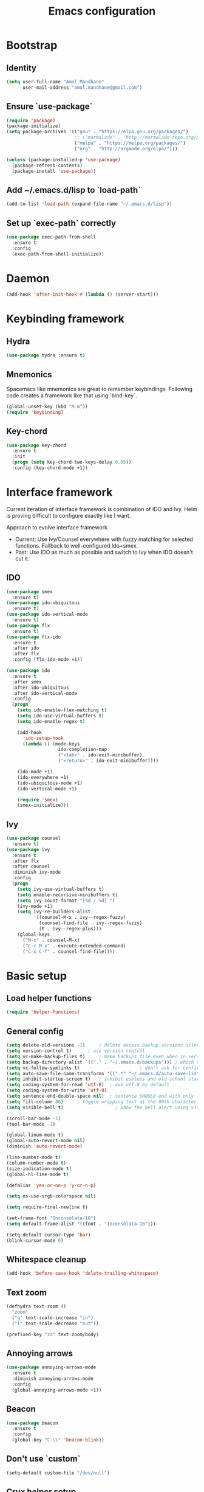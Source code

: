 #+TITLE: Emacs configuration

* Bootstrap
** Identity

#+BEGIN_SRC emacs-lisp
(setq user-full-name "Amol Mandhane"
      user-mail-address "amol.mandhane@gmail.com")
#+END_SRC

** Ensure `use-package`
#+BEGIN_SRC emacs-lisp
(require 'package)
(package-initialize)
(setq package-archives '(("gnu" . "https://elpa.gnu.org/packages/")
                         ;; ("marmalade" . "http://marmalade-repo.org/packages/")
                         ("melpa" . "https://melpa.org/packages/")
                         ("org" . "http://orgmode.org/elpa/")))

(unless (package-installed-p 'use-package)
  (package-refresh-contents)
  (package-install 'use-package))
#+END_SRC

** Add ~/.emacs.d/lisp to `load-path`
#+BEGIN_SRC emacs-lisp
(add-to-list 'load-path (expand-file-name "~/.emacs.d/lisp"))
#+END_SRC

** Set up `exec-path` correctly
#+BEGIN_SRC emacs-lisp
  (use-package exec-path-from-shell
    :ensure t
    :config
    (exec-path-from-shell-initialize))
#+END_SRC

* Daemon
#+BEGIN_SRC emacs-lisp
  (add-hook 'after-init-hook #'(lambda () (server-start)))
#+END_SRC
* Keybinding framework
** Hydra
#+BEGIN_SRC emacs-lisp
(use-package hydra :ensure t)
#+END_SRC
** Mnemonics
Spacemacs like mnemonics are great to remember keybindings. Following code
creates a framework like that using `bind-key`.

#+BEGIN_SRC emacs-lisp
(global-unset-key (kbd "M-m"))
(require 'keybinding)
#+END_SRC
** Key-chord
#+BEGIN_SRC emacs-lisp
  (use-package key-chord
    :ensure t
    :init
    (progn (setq key-chord-two-keys-delay 0.05))
    :config (key-chord-mode +1))
#+END_SRC
* Interface framework
Current iteration of interface framework is combination of IDO and Ivy. Helm is proving difficult to
configure exactly like I want.

Approach to evolve interface framework
 + Current: Use Ivy/Counsel everywhere with fuzzy matching for selected functions. Fallback to
   well-configured Ido+smex.
 + Past: Use IDO as much as possible and switch to Ivy when IDO doesn't cut it.

** IDO
#+BEGIN_SRC emacs-lisp
(use-package smex
  :ensure t)
(use-package ido-ubiquitous
  :ensure t)
(use-package ido-vertical-mode
  :ensure t)
(use-package flx
  :ensure t)
(use-package flx-ido
  :ensure t
  :after ido
  :after flx
  :config (flx-ido-mode +1))

(use-package ido
  :ensure t
  :after smex
  :after ido-ubiquitous
  :after ido-vertical-mode
  :config
  (progn
    (setq ido-enable-flex-matching t)
    (setq ido-use-virtual-buffers t)
    (setq ido-enable-regex t)

    (add-hook
      'ido-setup-hook
      (lambda () (mode-keys
                   ido-completion-map
                   ("<tab>" . ido-exit-minibuffer)
                   ("<return>" . ido-exit-minibuffer))))

    (ido-mode +1)
    (ido-everywhere +1)
    (ido-ubiquitous-mode +1)
    (ido-vertical-mode +1)

    (require 'smex)
    (smex-initialize)))

#+END_SRC

** Ivy
#+BEGIN_SRC emacs-lisp
(use-package counsel
  :ensure t)
(use-package ivy
  :ensure t
  :after flx
  :after counsel
  :diminish ivy-mode
  :config
  (progn
    (setq ivy-use-virtual-buffers t)
    (setq enable-recursive-minibuffers t)
    (setq ivy-count-format "[%d / %d] ")
    (ivy-mode +1)
    (setq ivy-re-builders-alist
          '((counsel-M-x . ivy--regex-fuzzy)
            (counsel-find-file . ivy--regex-fuzzy)
            (t . ivy--regex-plus)))
    (global-keys
      ("M-x" . counsel-M-x)
      ("C-c M-x" . execute-extended-command)
      ("C-x C-f" . counsel-find-file))))
#+END_SRC

* Basic setup
** Load helper functions
#+BEGIN_SRC emacs-lisp
(require 'helper-functions)
#+END_SRC
** General config
#+BEGIN_SRC emacs-lisp
  (setq delete-old-versions -1)		; delete excess backup versions silently
  (setq version-control t)		; use version control
  (setq vc-make-backup-files t)		; make backups file even when in version controlled dir
  (setq backup-directory-alist `(("." . "~/.emacs.d/backups"))) ; which directory to put backups file
  (setq vc-follow-symlinks t)				       ; don't ask for confirmation when opening symlinked file
  (setq auto-save-file-name-transforms '((".*" "~/.emacs.d/auto-save-list/" t))) ;transform backups file name
  (setq inhibit-startup-screen t)	; inhibit useless and old-school startup screen
  (setq coding-system-for-read 'utf-8)	; use utf-8 by default
  (setq coding-system-for-write 'utf-8)
  (setq sentence-end-double-space nil)	; sentence SHOULD end with only a point.
  (setq fill-column 80)		; toggle wrapping text at the 80th character
  (setq visible-bell t)                   ; Show the bell alert using visible flashes than audio dings.

  (scroll-bar-mode -1)
  (tool-bar-mode -1)

  (global-linum-mode t)
  (global-auto-revert-mode nil)
  (diminish 'auto-revert-mode)

  (line-number-mode t)
  (column-number-mode t)
  (size-indication-mode t)
  (global-hl-line-mode t)

  (defalias 'yes-or-no-p 'y-or-n-p)

  (setq ns-use-srgb-colorspace nil)

  (setq require-final-newline t)

  (set-frame-font "Inconsolata-18")
  (setq default-frame-alist '((font . "Inconsolata-18")))

  (setq-default cursor-type 'bar)
  (blink-cursor-mode 0)
#+END_SRC

** Whitespace cleanup
#+BEGIN_SRC emacs-lisp
(add-hook 'before-save-hook 'delete-trailing-whitespace)
#+END_SRC

** Text zoom
#+BEGIN_SRC emacs-lisp
(defhydra text-zoom ()
  "zoom"
  ("g" text-scale-increase "in")
  ("l" text-scale-decrease "out"))

(prefixed-key "zz" text-zoom/body)
#+END_SRC

** Annoying arrows
#+BEGIN_SRC emacs-lisp
  (use-package annoying-arrows-mode
    :ensure t
    :diminish annoying-arrows-mode
    :config
    (global-annoying-arrows-mode +1))
#+END_SRC
** Beacon
#+BEGIN_SRC emacs-lisp
  (use-package beacon
    :ensure t
    :config
    (global-key "C-\\" 'beacon-blink))
#+END_SRC
** Don't use `custom`
#+BEGIN_SRC emacs-lisp
(setq-default custom-file "/dev/null")
#+END_SRC
** Crux helper setup
#+BEGIN_SRC emacs-lisp
  (use-package crux
    :ensure t
    :config
    (progn
      (global-key "C-a" #'crux-move-beginning-of-line)
      (global-key "C-o" #'crux-smart-open-line)
      (global-key "C-S-o" #'crux-smart-open-line-above)
      (global-key "C-S-d" #'crux-kill-whole-line)
      (global-key "C-c =" #'crux-indent-defun)
      (prefixed-key "tt" crux-visit-term-buffer)))
#+END_SRC
** Fill Column Indicator
Fill column indicator for showing right ruler.

#+BEGIN_SRC emacs-lisp
  (use-package fill-column-indicator
    :ensure t
    :config
    (enable-minor-mode-globally fci-mode))
#+END_SRC

Fill column indicator interferes with company mode to create UI breakages.
This snippet disables FCI when company mode is on.
#+BEGIN_SRC emacs-lisp
  (defvar-local company-fci-mode-on-p nil)

  (defun company-turn-off-fci (&rest ignore)
    "Turn off FCI for company mode.
  IGNORE: ignore."
    (when (boundp 'fci-mode)
      (setq company-fci-mode-on-p fci-mode)
      (when fci-mode (fci-mode -1))))

  (defun company-maybe-turn-on-fci (&rest ignore)
    "Turn on FCI when company mode is off.
  IGNORE: ignore."
    (when company-fci-mode-on-p (fci-mode +1)))

  (add-hook 'company-completion-started-hook 'company-turn-off-fci)
  (add-hook 'company-completion-finished-hook 'company-maybe-turn-on-fci)
  (add-hook 'company-completion-cancelled-hook 'company-maybe-turn-on-fci)
#+END_SRC
* Which Key?
#+BEGIN_SRC emacs-lisp
(use-package which-key
  :ensure t
  :diminish which-key-mode
  :init (which-key-mode t)
  :config
    (setq which-key-sort-order 'which-key-key-order-alpha
      which-key-side-window-max-width 0.33
      which-key-idle-delay 0.05))
#+END_SRC

* Theme
#+BEGIN_SRC emacs-lisp
  (use-package anti-zenburn-theme
    :ensure t
    :config (load-theme 'anti-zenburn t))
#+END_SRC

Enhance the loaded theme.
#+BEGIN_SRC emacs-lisp
(require 'theme-enhancement)
(theme-enhancement/apply)
#+END_SRC

* Key prefix names
#+BEGIN_SRC emacs-lisp
  (rename-key-prefix "g" "VCS")
  (rename-key-prefix "e" "Errors")
  (rename-key-prefix "p" "Projects")
  (rename-key-prefix "f" "Files")
  (rename-key-prefix "b" "Buffers")
  (rename-key-prefix "w" "Windows")
  (rename-key-prefix "s" "Search")
  (rename-key-prefix "t" "Terminal")
#+END_SRC
* General shortcuts
#+BEGIN_SRC emacs-lisp
  (defhydra windmove-hydra ()
    "windmove"
    ("<left>" windmove-left "left")
    ("<right>" windmove-right "right")
    ("<up>" windmove-up "up")
    ("<down>" windmove-down "down")
    ("h" windmove-left "left")
    ("j" windmove-down "down")
    ("k" windmove-up "up")
    ("l" windmove-right "right"))

  (prefixed-keys
    ("bb" . switch-to-buffer)
    ("bd" . kill-this-buffer)
    ("C-i" . crux-switch-to-previous-buffer)
    ("bn" . next-buffer)
    ("bp" . previous-buffer)
    ("ff" . counsel-find-file)
    ("wd" . delete-window)
    ("wD" . delete-other-window)
    ("wh" . split-window-horizontally)
    ("wv" . split-window-vertically)
    ("ww" . windmove-hydra/body))

  (global-keys
    ("C-S-j" . #'join-next-line)
    ("C-S-k" . #'join-line)
    ("C-S-y" . crux-duplicate-current-line-or-region))
  (global-key "C-x C-b" 'ibuffer)
  (global-key "M-/" 'hippie-expand)

  (global-keys
   ("C-s" . isearch-forward-regexp)
   ("C-r" . isearch-backward-regexp)
   ("C-M-s" . isearch-forward)
   ("C-M-r" . isearch-backward))
#+END_SRC
* Auto-completion
#+BEGIN_SRC emacs-lisp
  (use-package company
    :ensure t
    :config
    (progn
      (global-company-mode t)
      (setq company-show-numbers t)))

  (use-package company-quickhelp
    :ensure t
    :after company
    :config (company-quickhelp-mode +1))
#+END_SRC

* Documentation
#+BEGIN_SRC emacs-lisp
  (use-package eldoc
    :ensure t
    :diminish eldoc-mode
    :config
    (global-eldoc-mode +1))
#+END_SRC
* Spaceline
#+BEGIN_SRC emacs-lisp

;; (use-package spaceline
;;   :ensure t
;;  :config
;;    (require 'spaceline-config)
;;    (spaceline-emacs-theme))
#+END_SRC

* Smart mode line
#+BEGIN_SRC emacs-lisp
  (use-package smart-mode-line
    :ensure t
    :config
      (setq sml/no-confirm-load-theme t)
      (sml/setup))
#+END_SRC
* Syntax Checking
#+BEGIN_SRC emacs-lisp
  (use-package flycheck
    :ensure t
    :init
    (setq flycheck-keymap-prefix (kbd (concat +keybinding/mnemonic-prefix+ " e")))
    :config
    (progn
      (global-flycheck-mode t)
      (rename-key-prefix "e" "Errors")
      (setq flycheck-mode-line-prefix "!")))
#+END_SRC
* Smartparens/Indentation/autopair
** Electric-pair mode
Electric-pair mode closes parenthesis automatically. However, if I'm using
Smartparens/Paredit, no need to use electric pair mode.
#+BEGIN_SRC emacs-lisp
; (electric-pair-mode +1)

#+END_SRC

** Smartparens
Smartparens is generally awesome. It combines the ideas of electric-pair,
paredit, wrap-region, AST navigation etc.
#+BEGIN_SRC emacs-lisp
  (defmacro def-pair (pair)
    "Creates function sp/wrap-with-<PAIR>."
    `(progn (defun ,(read (concat "sp/wrap-with-"
                                  (prin1-to-string (car pair))
                                  "s")) (&optional arg)
              (interactive "p")
              (sp-wrap-with-pair ,(cdr pair)))))

  (def-pair (paren . "("))
  (def-pair (bracket . "["))
  (def-pair (brace . "{"))
  (def-pair (single-quote . "'"))
  (def-pair (double-quote . "\""))
  (def-pair (back-quote . "`"))

  (use-package smartparens-config
    :ensure smartparens
    :diminish (smartparens-mode . " ✓")
    :config
    (smartparens-global-mode +1)
    (mode-keys smartparens-mode-map
               ;; Navigation
               ("C-M-a" . sp-beginning-of-sexp)
               ("C-M-e" . sp-end-of-sexp)
               ("C-M-f" . sp-forward-sexp)
               ("C-M-b" . sp-backward-sexp)

               ;; Traversal
               ("C-<down>" . sp-down-sexp)
               ("C-<up>" . sp-up-sexp)
               ("M-<down>" . sp-backward-down-sexp)
               ("M-<up>" . sp-backward-up-sexp)
               ("C-M-n" . sp-next-sexp)
               ("C-M-p" . sp-previous-sexp)
               ("C-S-f" . sp-forward-symbol)
               ("C-S-b" . sp-backward-symbol)

               ;; AST re-arrange.
               ;; ("C-)" . sp-forward-slurp-sexp)
               ("C-)" . sp-slurp-hybrid-sexp)
               ("C-}" . sp-forward-barf-sexp)
               ("C-(" . sp-backward-slurp-sexp)
               ("C-{" . sp-backward-barf-sexp)

               ;; Killing
               ("C-M-k" . sp-kill-sexp)
               ("C-k" . sp-kill-hybrid-sexp)
               ("M-k" . sp-backward-kill-sexp)

               ;; Unknown
               ;; ("C-M-t" . sp-transpose-sexp)
               ;; ("C-M-w" . sp-copy-sexp)
               ;; ("C-M-d" . delete-sexp)
               ;; ("M-<backspace>" . backward-kill-word)
               ;; ("C-<backspace>" . sp-backward-kill-word)
               ;; ([remap sp-backward-kill-word] . backward-kill-word)
               ;; ("M-[" . sp-backward-unwrap-sexp)
               ;; ("M-]" . sp-unwrap-sexp)
               ;; ("C-x C-t" . sp-transpose-hybrid-sexp)

               ;; Wrap
               ;; ("C-c C-w (" . sp/wrap-with-parens)
               ;; ("C-c C-w [" . sp/wrap-with-brackets)
               ;; ("C-c C-w {" . sp/wrap-with-braces)
               ;; ("C-c C-w '" . sp/wrap-with-single-quotes)
               ;; ("C-c C-w \"" . sp/wrap-with-double-quotes)
               ;; ("C-c C-w `" . sp/wrap-with-back-quotes)
               ))
#+END_SRC

** Auto-indentation
#+BEGIN_SRC emacs-lisp
  (electric-indent-mode +1)
#+END_SRC
* Avy
Avy is used to jump around the file.
#+BEGIN_SRC emacs-lisp
  (use-package avy
    :ensure t
    :config
      (key-chord-define-global "jj" 'avy-goto-word-1))
#+END_SRC
* Persistent history
** Minibuffer, M-x and ring history
#+BEGIN_SRC emacs-lisp
  (setq savehist-additional-variables '(kill-ring search-ring regexp-search-ring))
  (setq savehist-file "~/.emacs.d/tmp/history")

  (savehist-mode +1)
#+END_SRC
** Recent files
#+BEGIN_SRC emacs-lisp
  (require 'recentf)
  (recentf-mode +1)
  (setq recentf-max-menu-items 25)

  ;; Save recent files every few minutes.
  (run-at-time nil (* 5 60) 'recentf-save-list)

  ;; Silent the saved recent files message
  (silence-function 'recentf-save-list)
#+END_SRC
* VCS
** Magit

#+BEGIN_SRC emacs-lisp
  (use-package magit
    :ensure t
    :config
    (progn
      (prefixed-key "gs" magit-status)))
#+END_SRC

** Monky
#+BEGIN_SRC emacs-lisp
  (use-package monky
    :ensure t
    :config
    (progn
      (prefixed-key "gh" monky-status)))

#+END_SRC
** VC-mode
Use `C-x v` prefixed commands for now.
** Highlight diff
#+BEGIN_SRC emacs-lisp
  (use-package diff-hl
    :ensure t
    :config
    (progn
      (enable-minor-mode-globally diff-hl-mode)
      (enable-minor-mode-globally diff-hl-flydiff-mode)
      (add-hook 'magit-post-refresh-hook 'diff-hl-magit-post-refresh)))
#+END_SRC
** SMerge keybindings
#+BEGIN_SRC emacs-lisp
  (defhydra hydra-smerge
    (:color green)
    "
  ^Move^	^Keep^	^Aux^	^Diff^
  ------------------------------------------------------
  _n_ext	_b_ase	_R_efine	_<_: base-mine	_q_uit
  _p_rev	_m_ine	_E_diff	_=_: mine-other	_RET_: current
  ^ ^	_o_ther	_C_ombine	_>_: base-other
  ^ ^	_a_ll	_r_esolve"
    ("RET" smerge-keep-current)
    ("C" smerge-combine-with-next)
    ("E" smerge-ediff)
    ("R" smerge-refine)
    ("a" smerge-keep-all)
    ("b" smerge-keep-base)
    ("m" smerge-keep-mine)
    ("n" smerge-next)
    ("o" smerge-keep-other)
    ("p" smerge-prev)
    ("r" smerge-resolve)
    ("<" smerge-diff-base-mine)
    ("=" smerge-diff-mine-other)
    (">" smerge-diff-base-other)
    ("q" nil :color red))

  (prefixed-mode-key smerge-mode-map "m" hydra-smerge/body)
#+END_SRC
* Projectile
#+BEGIN_SRC emacs-lisp
  (use-package projectile
    :ensure t
    :init
    (progn
      (setq projectile-enable-caching t)
      (setq projectile-keymap-prefix (kbd (concat +keybinding/mnemonic-prefix+ " p"))))
    :config
    (progn
      (projectile-global-mode +1)
      (setq projectile-completion-system 'ivy)
      (setq projectile-mode-line '(:eval (format " P[%s]" (projectile-project-name))))))
#+END_SRC
* Snippets
#+BEGIN_SRC emacs-lisp
  (use-package yasnippet
    :ensure t
    :diminish yas-minor-mode
    :config
    (progn
      (yas-global-mode +1)
      (prefixed-key "is" yas-expand)))
#+END_SRC
* Rainbow parens
Multi-colored parantheses are helpful, especially in lisp-like modes.
#+BEGIN_SRC emacs-lisp
  (show-paren-mode +1)

  (use-package rainbow-delimiters
    :ensure t
    :config
    (enable-minor-mode-globally rainbow-delimiters-mode))
#+END_SRC
* Spell check
#+BEGIN_SRC emacs-lisp
  (use-package flyspell
    :ensure t
    :diminish (flyspell-mode . " _")
    :config
    (progn
      (setq ispell-program-name (locate-file "aspell" exec-path))
      (setq ispell-list-command "--list")
      (add-hook 'text-mode-hook #'(lambda () (flyspell-mode +1)))))
#+END_SRC
* Org mode setup
** Org agenda
#+BEGIN_SRC emacs-lisp
(setq org-agenda-files '("~/organizer/main.org"))
#+END_SRC
** Org bullets
#+BEGIN_SRC emacs-lisp
  (use-package org-bullets
    :ensure t
    :diminish org-bullets-mode
    :config
    (add-hook
     'org-mode-hook
     (lambda () (org-bullets-mode +1))))
#+END_SRC
** Org indent
#+BEGIN_SRC emacs-lisp
  (use-package org-indent
    :ensure t
    :diminish org-indent-mode
    :config
    (add-hook 'org-mode-hook (lambda () (org-indent-mode +1))))
#+END_SRC
** Org capture
#+BEGIN_SRC emacs-lisp
  (setq org-capture-templates
        '(("a" "Action Item" entry (file+headline "~/organizer/main.org" "Action Items")
           "* TODO %?\n  %i")
          ("c" "Calendar" entry (file+headline "~/organizer/main.org" "Calendar")
           "* %?\n %^T\n %i")
          ("r" "Reference" entry (file "~/organizer/reference.org")
           "* %?\n  %i\n%^{prompt|Description}\n\n:PROPERTIES:\n:RecordDate:\t%T\n:END:"
           :prepend t
           :empty-lines 1)))

  (global-key "<f6>" 'org-capture)
  (global-key "C-c c" 'org-capture)
#+END_SRC
** Org refile
#+BEGIN_SRC emacs-lisp
(setq org-refile-targets '((org-agenda-files . (:maxlevel . 6))))
#+END_SRC
* TODO Lang setup [6/13]
** DONE C/C++
*** Irony Mode
Irony mode is clang based autocompletion and syntax checker. It is like YouCompleteMe, but only for C-family and better.
I've had many problems with the YCM setup at work.

#+BEGIN_SRC emacs-lisp
  (use-package irony
    :ensure t
    :init
    (progn
      (add-hook 'c++-mode-hook 'irony-mode)
      (add-hook 'c-mode-hook 'irony-mode)
      (add-hook 'objc-mode-hook 'irony-mode))
    :config
    (add-hook 'irony-mode-hook 'irony-cdb-autosetup-compile-options))
#+END_SRC

*** Completion
#+BEGIN_SRC emacs-lisp
  (use-package company-irony
    :ensure t
    :after company
    :after irony
    :config
    (add-to-list 'company-backends 'company-irony))

  (use-package company-irony-c-headers
    :ensure t
    :after company
    :after irony
    :config
    (add-to-list 'company-backends 'company-irony-c-headers))

  ;; Company-clang doesn't work well with the work setup.
  (setq company-backends (delete 'company-clang company-backends))
#+END_SRC

*** Syntax checker
#+BEGIN_SRC emacs-lisp
  (use-package flycheck-irony
    :ensure t
    :after flycheck
    :after irony
    :config
    (add-hook 'flycheck-mode-hook #'flycheck-irony-setup))
#+END_SRC

*** Eldoc
#+BEGIN_SRC emacs-lisp
  (use-package irony-eldoc
    :ensure t
    :after irony
    :config
    (add-hook 'irony-mode-hook #'irony-eldoc))
#+END_SRC

*** Coding style
#+BEGIN_SRC emacs-lisp
  (use-package google-c-style
    :ensure t
    :config
    (add-hook 'c-mode-common-hook 'google-set-c-style))
#+END_SRC

*** Navigation using RTags
RTags is a great navigation framework for C++. Unfortunately, it doesn't handle gargantuan codebases from cloud filesystems like work.
Still, good to have in config.
#+BEGIN_SRC emacs-lisp
  (use-package rtags
    :ensure t
    :config
    (progn
      ;; Can't do it since this is not compatible with work. Also, irony-mode is pretty good.
      (setq rtags-completions-enabled nil)

      (setq rtags-autostart-diagnostics t)
      (rtags-enable-standard-keybindings)))

  ;; Maybe someday.
  ;;
  ;; (use-package company-rtags
  ;;   :ensure t
  ;;   :after company
  ;;   :after rtags
  ;;   :config
  ;;   (add-to-list 'company-backends 'company-rtags))
#+END_SRC

*** TODO Explore cmake-ide

*** TODO Set up debugger
** TODO common-lisp
** DONE Emacs Lisp
#+BEGIN_SRC emacs-lisp
  ;; Helper functions.
  (defun elisp-visit-ielm ()
    "Switch to default `ielm' buffer.
  Start `ielm' if it's not already running."
    (interactive)
    (crux-start-or-switch-to 'ielm "*ielm*"))

  (defun elisp-recompile-elc-on-save ()
    "Recompile your elc when saving an elisp file."
    (add-hook
     'after-save-hook
     (lambda ()
       (when (and (file-exists-p (byte-compile-dest-file buffer-file-name)))
         (emacs-lisp-byte-compile)))
     nil
     t))

  (defun conditionally-enable-smartparens-mode ()
    "Enable `smartparens-mode' in the minibuffer, during `eval-expression'."
    (if (eq this-command 'eval-expression)
        (smartparens-mode +1)))

  (defun emacs-lisp-mode-setup ()
    "Setup for emacs-lisp mode."
    (elisp-recompile-elc-on-save)
    (setq mode-name "ELisp"))

  (add-hook 'emacs-lisp-mode-hook #'emacs-lisp-mode-setup)
  (add-hook 'minibuffer-setup-hook #'conditionally-enable-smartparens-mode)

  (use-package elisp-slime-nav
    :ensure t
    :diminish elisp-slime-nav-mode
    :config
    (dolist (hook '(emacs-lisp-mode-hook ielm-mode-hook))
      (add-hook hook 'turn-on-elisp-slime-nav-mode)))

  (define-key emacs-lisp-mode-map (kbd "C-c C-z") 'elisp-visit-ielm)
  (define-key emacs-lisp-mode-map (kbd "C-c C-c") 'eval-defun)
  (define-key emacs-lisp-mode-map (kbd "C-c C-b") 'eval-buffer)
  (define-key emacs-lisp-mode-map (kbd "C-c C-r") 'eval-region)
#+END_SRC
** TODO Go
** TODO Haskell
Add libraries for XMonad.
#+BEGIN_SRC emacs-lisp
(add-to-list 'flycheck-ghc-search-path (expand-file-name "~/.xmonad/lib"))
#+END_SRC
** TODO HTML emmet
** TODO JS
** Java meghanada
#+BEGIN_SRC emacs-lisp
  (use-package meghanda
    :ensure t
    :config
    (progn
      (add-hook 'java-mode-hook #'(lambda () (meghanada-mode +1)))))
#+END_SRC
** TODO latex
** TODO markdown
** DONE Protocol buffers
#+BEGIN_SRC emacs-lisp
  (use-package protobuf-mode
    :ensure t
    :init
    (add-hook
     'protobuf-mode-hook
     #'(lambda ()
         (setq
          imenu-generic-expression
          '((nil "^[[:space:]]*\\(message\\|service\\|enum\\)[[:space:]]+\\([[:alnum:]]+\\)" 2))))))
#+END_SRC
** DONE Python
*** Python mode setup
#+BEGIN_SRC emacs-lisp
  (use-package python
    :ensure t
    :config
    (setq python-shell-interpreter "ipython"
          python-shell-interpreter-args "--simple-prompt -i"))
#+END_SRC

*** Anaconda setup
#+BEGIN_SRC emacs-lisp
  (use-package anaconda-mode
    :ensure t
    :diminish anaconda-mode
    :diminish anaconda-eldoc-mode
    :config
    (anaconda-mode +1))

  (use-package company-anaconda
    :ensure t
    :config
    (add-to-list 'company-backends 'company-anaconda))
#+END_SRC

*** Virtualenv
#+BEGIN_SRC emacs-lisp
  (use-package virtualenvwrapper
    :ensure t
    :config
    (progn
      (setq eshell-prompt-function
         (lambda () (concat venv-current-name " $ ")))
      (venv-initialize-interactive-shells)
      (venv-initialize-eshell)))

  (use-package pyenv-mode
    :ensure t
    :after virtualenvwrapper
    :config
    (pyenv-mode +1))
#+END_SRC

*** Formatter
#+BEGIN_SRC emacs-lisp
  (use-package py-yapf
    :ensure t)

#+END_SRC

*** Testing
#+BEGIN_SRC emacs-lisp
  (use-package pytest
    :ensure t)
#+END_SRC
*** TODO Setup ein
** DONE Shell

Setup for Bash and Zsh files
#+BEGIN_SRC emacs-lisp
  (defconst +zsh-filename-patterns+
    '("\\.zsh\\'"
      "zlogin\\'"
      "zlogout\\'"
      "zpreztorc\\'"
      "zprofile\\'"
      "zshenv\\'"
      "zshrc\\'")
    "Filename patterns for Zsh script files.")

  (use-package sh-script
    :defer t
    :init
    (progn
      (dolist (pattern +zsh-filename-patterns+)
        (add-to-list 'auto-mode-alist (cons pattern 'sh-mode)))
      (add-hook
       'sh-mode-hook
       #'(lambda ()
         (when
             (and
              buffer-file-name
              (cl-mapcar #'(lambda (pat) (string-match-p pat buffer-file-name)) +zsh-filename-patterns+))
           (sh-set-shell "zsh"))))))
#+END_SRC

Code completion
#+BEGIN_SRC emacs-lisp
  (use-package company-shell
    :ensure t
    :after company
    :config
    (add-hook
     'sh-mode-hook
     #'(lambda ()
       (add-to-list
        (make-local-variable 'company-backends)
        'company-shell))))
#+END_SRC

Insert shebang
#+BEGIN_SRC emacs-lisp
  (use-package insert-shebang
    :ensure t)
#+END_SRC

** DONE ESS (Statistics/R)
#+BEGIN_SRC emacs-lisp
  (use-package ess
    :ensure t
    :config
    (progn
      (add-hook
       'inferior-ess-mode-hook
       #'(lambda nil
           (define-key inferior-ess-mode-map [\C-up]
             'comint-previous-matching-input-from-input)
           (define-key inferior-ess-mode-map [\C-down]
             'comint-next-matching-input-from-input)
           (define-key inferior-ess-mode-map [\C-x \t]
             'comint-dynamic-complete-filename)))))
#+END_SRC
* Semantic
** Stickyfunc
#+BEGIN_SRC emacs-lisp
  (use-package stickyfunc-enhance
    :ensure t)
#+END_SRC

** Srefactor
#+BEGIN_SRC emacs-lisp
  (use-package srefactor
    :ensure t)
#+END_SRC

** Semantic setup
#+BEGIN_SRC emacs-lisp
  (setq semantic-default-submodes
        '( ;; Perform semantic actions during idle time
          global-semantic-idle-scheduler-mode
          ;; Use a database of parsed tags
          global-semanticdb-minor-mode
          ;; Decorate buffers with additional semantic information
          global-semantic-decoration-mode
          ;; Highlight the name of the function you're currently in
          global-semantic-highlight-func-mode
          ;; show the name of the function at the top in a sticky
          global-semantic-stickyfunc-mode
          ;; Generate a summary of the current tag when idle
          ; global-semantic-idle-summary-mode

          ;; Show a breadcrumb of location during idle time
          global-semantic-idle-breadcrumbs-mode
          ;; Switch to recently changed tags with `semantic-mrub-switch-tags',
          ;; or `C-x B'
          global-semantic-mru-bookmark-mode))

  (add-hook 'emacs-lisp-mode-hook 'semantic-mode)
  (add-hook 'python-mode-hook 'semantic-mode)
  (add-hook 'java-mode-hook 'semantic-mode)
  (add-hook 'c-mode-hook 'semantic-mode)
  ;; etc etc
  (add-hook 'prog-mode-hook 'semantic-mode)
#+END_SRC

** Emacs Refactor
#+BEGIN_SRC emacs-lisp
  (use-package emr
    :ensure t
    :config
    (progn
      (add-hook 'prog-mode-hook 'emr-initialize)
      (mode-key prog-mode-map "M-RET" emr-show-refactor-menu)))
#+END_SRC
* TODO Tags
* Search
** Ag
#+BEGIN_SRC emacs-lisp
  (use-package ag
    :ensure t)
#+END_SRC
** Swiper
#+BEGIN_SRC emacs-lisp
  (prefixed-key "ss" swiper)
  (key-chord-define-global "??" 'swiper)
#+END_SRC
* TODO Iedit
* Anzu
Anzu is good for interactive search and replace.
#+BEGIN_SRC emacs-lisp
(use-package anzu
  :ensure t
  :diminish anzu-mode
  :config (global-anzu-mode +1))
#+END_SRC
* Evil
Don't use evil mode for general purpose. Current use of evil mode is for vim like search/replace only. Toggle as necessary.
#+BEGIN_SRC emacs-lisp
(use-package evil
  :ensure t)
#+END_SRC

* Undo-tree
#+BEGIN_SRC emacs-lisp
(use-package undo-tree
  :ensure t
  :diminish undo-tree-mode)
#+END_SRC
* TODO Gnus
* TODO ERC
* Load machine configuration
#+BEGIN_SRC emacs-lisp
  (load-file "~/.emacs.machine.el")
#+END_SRC

